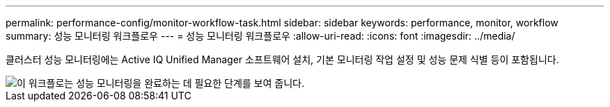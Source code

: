 ---
permalink: performance-config/monitor-workflow-task.html 
sidebar: sidebar 
keywords: performance, monitor, workflow 
summary: 성능 모니터링 워크플로우 
---
= 성능 모니터링 워크플로우
:allow-uri-read: 
:icons: font
:imagesdir: ../media/


[role="lead"]
클러스터 성능 모니터링에는 Active IQ Unified Manager 소프트웨어 설치, 기본 모니터링 작업 설정 및 성능 문제 식별 등이 포함됩니다.

image::../media/performance-monitoring-workflow-perf-config.gif[이 워크플로는 성능 모니터링을 완료하는 데 필요한 단계를 보여 줍니다.]
